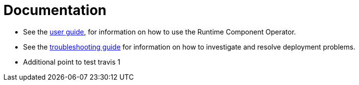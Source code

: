 = Documentation

* See the link:++user-guide.adoc++[user guide], for information on how to use the Runtime Component Operator.
* See the link:++troubleshooting.adoc++[troubleshooting guide] for information on how to investigate and resolve deployment problems.
* Additional point to test travis 1
